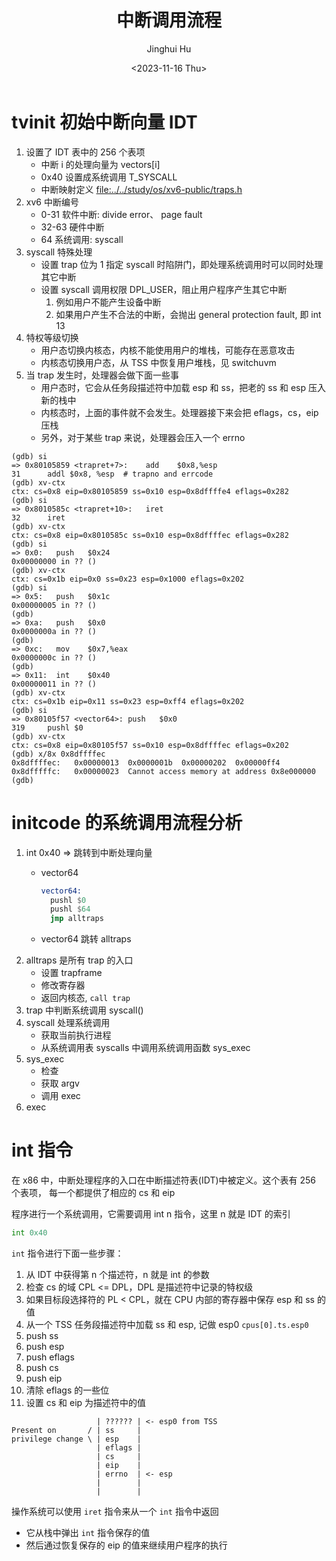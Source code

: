 #+TITLE: 中断调用流程
#+AUTHOR: Jinghui Hu
#+EMAIL: hujinghui@buaa.edu.cn
#+DATE: <2023-11-16 Thu>
#+STARTUP: overview num indent
#+OPTIONS: ^:nil
#+PROPERTY: header-args:sh :results output :dir ../../study/os/xv6-public


* tvinit 初始中断向量 IDT
1. 设置了 IDT 表中的 256 个表项
   - 中断 i 的处理向量为 vectors[i]
   - 0x40 设置成系统调用 T_SYSCALL
   - 中断映射定义 [[file:../../study/os/xv6-public/traps.h]]
2. xv6 中断编号
   - 0-31  软件中断: divide error、 page fault
   - 32-63 硬件中断
   - 64    系统调用: syscall
3. syscall 特殊处理
   - 设置 trap 位为 1 指定 syscall 时陷阱门，即处理系统调用时可以同时处理其它中断
   - 设置 syscall 调用权限 DPL_USER，阻止用户程序产生其它中断
     1) 例如用户不能产生设备中断
     2) 如果用户产生不合法的中断，会抛出 general protection fault, 即 int 13
4. 特权等级切换
   - 用户态切换内核态，内核不能使用用户的堆栈，可能存在恶意攻击
   - 内核态切换用户态，从 TSS 中恢复用户堆栈，见 switchuvm
5. 当 trap 发生时，处理器会做下面一些事
   - 用户态时，它会从任务段描述符中加载 esp 和 ss，把老的 ss 和 esp 压入新的栈中
   - 内核态时，上面的事件就不会发生。处理器接下来会把 eflags，cs，eip 压栈
   - 另外，对于某些 trap 来说，处理器会压入一个 errno
#+BEGIN_EXAMPLE
  (gdb) si
  => 0x80105859 <trapret+7>:	add    $0x8,%esp
  31	  addl $0x8, %esp  # trapno and errcode
  (gdb) xv-ctx
  ctx: cs=0x8 eip=0x80105859 ss=0x10 esp=0x8dffffe4 eflags=0x282
  (gdb) si
  => 0x8010585c <trapret+10>:	iret
  32	  iret
  (gdb) xv-ctx
  ctx: cs=0x8 eip=0x8010585c ss=0x10 esp=0x8dffffec eflags=0x282
  (gdb) si
  => 0x0:	push   $0x24
  0x00000000 in ?? ()
  (gdb) xv-ctx
  ctx: cs=0x1b eip=0x0 ss=0x23 esp=0x1000 eflags=0x202
  (gdb) si
  => 0x5:	push   $0x1c
  0x00000005 in ?? ()
  (gdb)
  => 0xa:	push   $0x0
  0x0000000a in ?? ()
  (gdb)
  => 0xc:	mov    $0x7,%eax
  0x0000000c in ?? ()
  (gdb)
  => 0x11:	int    $0x40
  0x00000011 in ?? ()
  (gdb) xv-ctx
  ctx: cs=0x1b eip=0x11 ss=0x23 esp=0xff4 eflags=0x202
  (gdb) si
  => 0x80105f57 <vector64>:	push   $0x0
  319	  pushl $0
  (gdb) xv-ctx
  ctx: cs=0x8 eip=0x80105f57 ss=0x10 esp=0x8dffffec eflags=0x202
  (gdb) x/8x 0x8dffffec
  0x8dffffec:	0x00000013	0x0000001b	0x00000202	0x00000ff4
  0x8dfffffc:	0x00000023	Cannot access memory at address 0x8e000000
  (gdb)
#+END_EXAMPLE

* initcode 的系统调用流程分析
1. int 0x40 => 跳转到中断处理向量
   - vector64
     #+BEGIN_SRC asm
       vector64:
         pushl $0
         pushl $64
         jmp alltraps
     #+END_SRC
   - vector64 跳转 alltraps
2. alltraps 是所有 trap 的入口
   - 设置 trapframe
   - 修改寄存器
   - 返回内核态, ~call trap~
3. trap 中判断系统调用 syscall()
4. syscall 处理系统调用
   - 获取当前执行进程
   - 从系统调用表 syscalls 中调用系统调用函数 sys_exec
5. sys_exec
   - 检查
   - 获取 argv
   - 调用 exec
6. exec

* int 指令
在 x86 中，中断处理程序的入口在中断描述符表(IDT)中被定义。这个表有 256 个表项，
每一个都提供了相应的 cs 和 eip

程序进行一个系统调用，它需要调用 int n 指令，这里 n 就是 IDT 的索引
#+BEGIN_SRC asm
  int 0x40
#+END_SRC

~int~ 指令进行下面一些步骤：
1. 从 IDT 中获得第 n 个描述符，n 就是 int 的参数
2. 检查 cs 的域 CPL <= DPL，DPL 是描述符中记录的特权级
3. 如果目标段选择符的 PL < CPL，就在 CPU 内部的寄存器中保存 esp 和 ss 的值
4. 从一个 TSS 任务段描述符中加载 ss 和 esp, 记做 esp0 ~cpus[0].ts.esp0~
5. push ss
6. push esp
7. push eflags
8. push cs
9. push eip
10. 清除 eflags 的一些位
11. 设置 cs 和 eip 为描述符中的值

#+BEGIN_EXAMPLE
                     | ?????? | <- esp0 from TSS
  Present on       / | ss     |
  privilege change \ | esp    |
                     | eflags |
                     | cs     |
                     | eip    |
                     | errno  | <- esp
                     |        |
                     |        |
#+END_EXAMPLE

操作系统可以使用 ~iret~ 指令来从一个 ~int~ 指令中返回
- 它从栈中弹出 ~int~ 指令保存的值
- 然后通过恢复保存的 eip 的值来继续用户程序的执行
